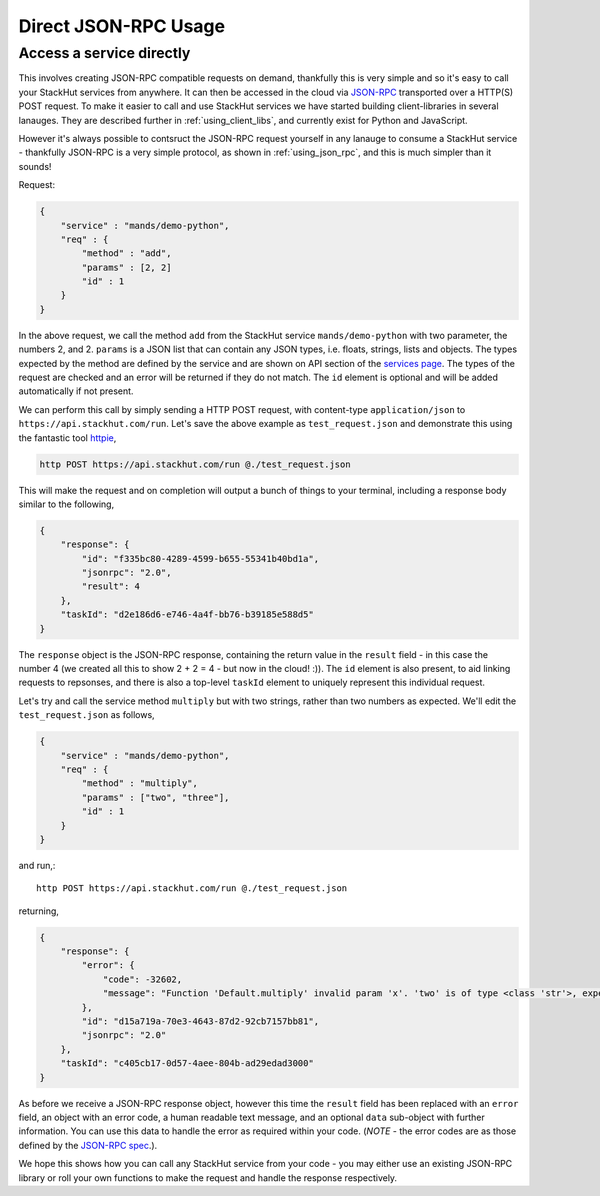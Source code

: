 .. _using_json_rpc:

Direct JSON-RPC Usage
=====================

Access a service directly
-------------------------

This involves creating JSON-RPC compatible requests on demand, thankfully this is very simple and so it's easy to call your StackHut services from anywhere.
It can then be accessed in the cloud via `JSON-RPC <http://www.jsonrpc.org/>`_ transported over a HTTP(S) POST request.
To make it easier to call and use StackHut services we have started building client-libraries in several lanauges. They are described further in :ref:`using_client_libs`, and currently exist for Python and JavaScript. 

However it's always possible to contsruct the JSON-RPC request yourself in any lanauge to consume a StackHut service - thankfully JSON-RPC is a very simple protocol, as shown in :ref:`using_json_rpc`, and this is much simpler than it sounds! 

Request:

.. code-block:: JSON

    {
        "service" : "mands/demo-python",
        "req" : {
            "method" : "add",
            "params" : [2, 2]        
            "id" : 1
        } 
    }    

In the above request, we call the method ``add`` from the StackHut service ``mands/demo-python`` with two parameter, the numbers 2, and 2. 
``params`` is a JSON list that can contain any JSON types, i.e. floats, strings, lists and objects. The types expected by the method are defined by the service and are shown on API section of the `services page <https://stackhut.com/#/u/mands/demo-python>`_. The types of the request are checked and an error will be returned if they do not match.
The ``id`` element is optional and will be added automatically if not present.

We can perform this call by simply sending a HTTP POST request, with content-type ``application/json`` to ``https://api.stackhut.com/run``. Let's save the above example as ``test_request.json`` and demonstrate this using the fantastic tool `httpie <https://github.com/jkbrzt/httpie>`_,

.. code-block:: bash

    http POST https://api.stackhut.com/run @./test_request.json 

This will make the request and on completion will output a bunch of things to your terminal, including a response body similar to the following,

.. code-block:: JSON

    {
        "response": {
            "id": "f335bc80-4289-4599-b655-55341b40bd1a", 
            "jsonrpc": "2.0", 
            "result": 4
        }, 
        "taskId": "d2e186d6-e746-4a4f-bb76-b39185e588d5"
    }

The ``response`` object is the JSON-RPC response, containing the return value in the ``result`` field - in this case the number 4 (we created all this to show 2 + 2 = 4 - but now in the cloud! :)). The ``id`` element is also present, to aid linking requests to repsonses, and there is also a top-level ``taskId`` element to uniquely represent this individual request.

Let's try and call the service method ``multiply`` but with two strings, rather than two numbers as expected. We'll edit the ``test_request.json`` as follows,

.. code-block:: JSON

    {
        "service" : "mands/demo-python",
        "req" : {
            "method" : "multiply",
            "params" : ["two", "three"],
            "id" : 1
        } 
    }    

and run,::

    http POST https://api.stackhut.com/run @./test_request.json 

returning,

.. code-block:: JSON

    {
        "response": {
            "error": {
                "code": -32602, 
                "message": "Function 'Default.multiply' invalid param 'x'. 'two' is of type <class 'str'>, expected int"
            }, 
            "id": "d15a719a-70e3-4643-87d2-92cb7157bb81", 
            "jsonrpc": "2.0"
        }, 
        "taskId": "c405cb17-0d57-4aee-804b-ad29edad3000"
    }


As before we receive a JSON-RPC response object, however this time the ``result`` field has been replaced with an ``error`` field, an object with an error code, a human readable text message, and an optional ``data`` sub-object with further information. You can use this data to handle the error as required within your code. (*NOTE* - the error codes are as those defined by the `JSON-RPC spec <http://www.jsonrpc.org/specification#error_object>`_.).

We hope this shows how you can call any StackHut service from your code - you may either use an existing JSON-RPC library or roll your own functions to make the request and handle the response respectively.


.. Login into StackHut
.. -------------------
.. __Coming Soon__ - all services are curently free to use and can be accessed anonymously.

